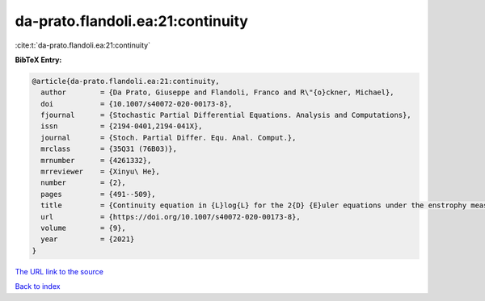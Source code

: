 da-prato.flandoli.ea:21:continuity
==================================

:cite:t:`da-prato.flandoli.ea:21:continuity`

**BibTeX Entry:**

.. code-block:: bibtex

   @article{da-prato.flandoli.ea:21:continuity,
     author        = {Da Prato, Giuseppe and Flandoli, Franco and R\"{o}ckner, Michael},
     doi           = {10.1007/s40072-020-00173-8},
     fjournal      = {Stochastic Partial Differential Equations. Analysis and Computations},
     issn          = {2194-0401,2194-041X},
     journal       = {Stoch. Partial Differ. Equ. Anal. Comput.},
     mrclass       = {35Q31 (76B03)},
     mrnumber      = {4261332},
     mrreviewer    = {Xinyu\ He},
     number        = {2},
     pages         = {491--509},
     title         = {Continuity equation in {L}log{L} for the 2{D} {E}uler equations under the enstrophy measure},
     url           = {https://doi.org/10.1007/s40072-020-00173-8},
     volume        = {9},
     year          = {2021}
   }
`The URL link to the source <https://doi.org/10.1007/s40072-020-00173-8>`_


`Back to index <../By-Cite-Keys.html>`_
